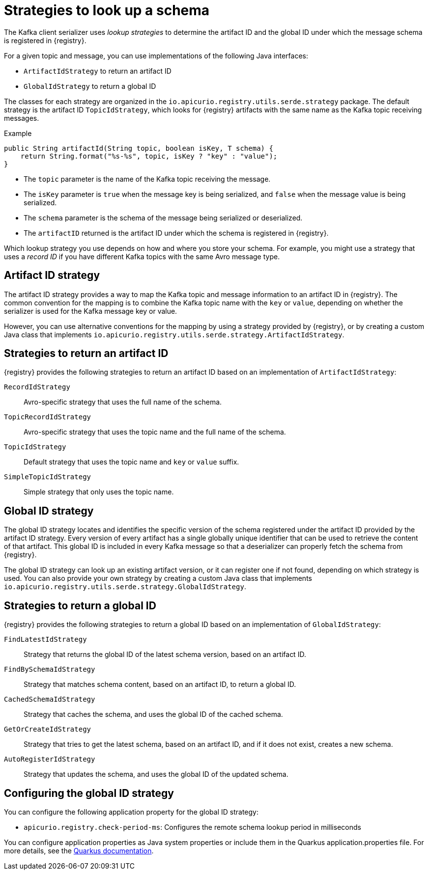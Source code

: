 // Module included in the following assemblies:
// assembly-using-kafka-client-serdes

[id='registry-serdes-concepts-strategy-{context}']
= Strategies to look up a schema

The Kafka client serializer uses _lookup strategies_ to determine the artifact ID and the global ID under which the message schema is registered in {registry}.

For a given topic and message, you can use implementations of the following Java interfaces:

* `ArtifactIdStrategy` to return an artifact ID
* `GlobalIdStrategy` to return a global ID

The classes for each strategy are organized in the `io.apicurio.registry.utils.serde.strategy` package. The default strategy is the artifact ID `TopicIdStrategy`, which looks for {registry} artifacts with the same name as the Kafka topic receiving messages.

.Example
[source,java,subs="+quotes,attributes"]
----
public String artifactId(String topic, boolean isKey, T schema) {
    return String.format("%s-%s", topic, isKey ? "key" : "value");
}
----

* The `topic` parameter is the name of the Kafka topic receiving the message.
* The `isKey` parameter is `true` when the message key is being serialized, and `false` when the message value is being serialized.
* The `schema` parameter is the schema of the message being serialized or deserialized.
* The `artifactID` returned is the artifact ID under which the schema is registered in {registry}.

Which lookup strategy you use depends on how and where you store your schema. For example, you might use a strategy that uses a _record ID_ if you have different Kafka topics with the same Avro message type.

[discrete]
== Artifact ID strategy

The artifact ID strategy provides a way to map the Kafka topic and message information to an artifact ID in {registry}. The common convention for the mapping is to combine the Kafka topic name with the `key` or `value`, depending on whether the serializer is used for the Kafka message key or value.

However, you can use alternative conventions for the mapping by using a strategy provided by {registry}, or by creating a custom Java class that implements `io.apicurio.registry.utils.serde.strategy.ArtifactIdStrategy`.

[discrete]
[id='service-registry-concepts-artifactid-{context}']
== Strategies to return an artifact ID

{registry} provides the following strategies to return an artifact ID based on an implementation of `ArtifactIdStrategy`:

`RecordIdStrategy`:: Avro-specific strategy that uses the full name of the schema.
`TopicRecordIdStrategy`:: Avro-specific strategy that uses the topic name and the full name of the schema.
`TopicIdStrategy`:: Default strategy that uses the topic name and `key` or `value` suffix.
`SimpleTopicIdStrategy`:: Simple strategy that only uses the topic name.


[discrete]
== Global ID strategy

The global ID strategy locates and identifies the specific version of the schema registered under the artifact ID provided by the artifact ID strategy. Every version of every artifact has a single globally unique identifier that can be used to retrieve the content of that artifact. This global ID is included in every Kafka message so that a deserializer can properly fetch the schema from {registry}.  

The global ID strategy can look up an existing artifact version, or it can register one if not found, depending on which strategy is used. You can also provide your own strategy by creating a
custom Java class that implements `io.apicurio.registry.utils.serde.strategy.GlobalIdStrategy`.

[discrete]
[id='service-registry-concepts-globalid-{context}']
== Strategies to return a global ID

{registry} provides the following strategies to return a global ID based on an implementation of `GlobalIdStrategy`:

`FindLatestIdStrategy`:: Strategy that returns the global ID of the latest schema version, based on an artifact ID.
`FindBySchemaIdStrategy`:: Strategy that matches schema content, based on an artifact ID, to return a global ID.
`CachedSchemaIdStrategy`:: Strategy that caches the schema, and uses the global ID of the cached schema.
`GetOrCreateIdStrategy`:: Strategy that tries to get the latest schema, based on an artifact ID, and if it does not exist, creates a new schema.
`AutoRegisterIdStrategy`:: Strategy that updates the schema, and uses the global ID of the updated schema.

[discrete]
[id='configuring-globalid-strategy-{context}']
== Configuring the global ID strategy
You can configure the following application property for the global ID strategy:

* `apicurio.registry.check-period-ms`: Configures the remote schema lookup period in milliseconds

You can configure application properties as Java system properties or include them in the Quarkus
application.properties file. For more details, see the https://quarkus.io/guides/config#overriding-properties-at-runtime[Quarkus documentation].
